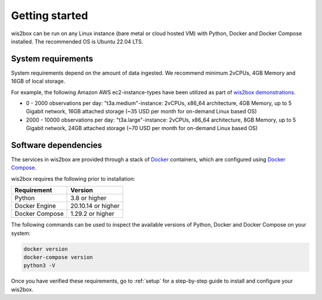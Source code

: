 .. _getting-started:

Getting started
===============

wis2box can be run on any Linux instance (bare metal or cloud hosted VM) with Python, Docker and Docker Compose installed. 
The recommended OS is Ubuntu 22.04 LTS.

System requirements
-------------------

System requirements depend on the amount of data ingested.  We recommend minimum 2vCPUs, 4GB Memory and 16GB of local storage.

For example, the following Amazon AWS ec2-instance-types have been utilized as part of `wis2box demonstrations <https://demo.wis2box.wis.wmo.int>`_.

* 0 - 2000 observations per day: "t3a.medium"-instance: 2vCPUs, x86_64 architecture, 4GB Memory, up to 5 Gigabit network, 16GB attached storage (~35 USD per month for on-demand Linux based OS)
* 2000 - 10000 observations per day: "t3a.large"-instance: 2vCPUs, x86_64 architecture, 8GB Memory, up to 5 Gigabit network, 24GB attached storage (~70 USD per month for on-demand Linux based OS)

Software dependencies
---------------------

The services in wis2box are provided through a stack of `Docker`_ containers, which are configured using `Docker Compose`_. 

wis2box requires the following prior to installation:

.. csv-table::
   :header: Requirement,Version
   :align: left

   Python,3.8 or higher
   Docker Engine, 20.10.14 or higher
   Docker Compose, 1.29.2 or higher

The following commands can be used to inspect the available versions of Python, Docker and Docker Compose on your system:

.. code-block:: bash

    docker version
    docker-compose version
    python3 -V

Once you have verified these requirements, go to :ref:`setup` for a step-by-step guide to install and configure your wis2box.

.. _`Docker`: https://docs.docker.com/get-started/overview
.. _`Docker Compose`: https://github.com/docker/compose/releases

